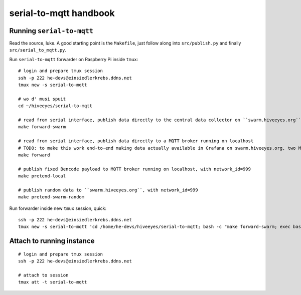 =======================
serial-to-mqtt handbook
=======================

Running ``serial-to-mqtt``
==========================

Read the source, luke. A good starting point is the ``Makefile``, just follow along into ``src/publish.py`` and finally ``src/serial_to_mqtt.py``.

Run ``serial-to-mqtt`` forwarder on Raspberry Pi inside ``tmux``::

    # login and prepare tmux session
    ssh -p 222 he-devs@einsiedlerkrebs.ddns.net
    tmux new -s serial-to-mqtt

    # wo d' musi spuit
    cd ~/hiveeyes/serial-to-mqtt

    # read from serial interface, publish data directly to the central data collector on ``swarm.hiveeyes.org`` using MQTT
    make forward-swarm

    # read from serial interface, publish data directly to a MQTT broker running on localhost
    # TODO: to make this work end-to-end making data actually available in Grafana on swarm.hiveeyes.org, two Mosquittos have to talk to each other
    make forward

    # publish fixed Bencode payload to MQTT broker running on localhost, with network_id=999
    make pretend-local

    # publish random data to ``swarm.hiveeyes.org``, with network_id=999
    make pretend-swarm-random

Run forwarder inside new ``tmux`` session, quick::

    ssh -p 222 he-devs@einsiedlerkrebs.ddns.net
    tmux new -s serial-to-mqtt 'cd /home/he-devs/hiveeyes/serial-to-mqtt; bash -c "make forward-swarm; exec bash"'


Attach to running instance
==========================
::

    # login and prepare tmux session
    ssh -p 222 he-devs@einsiedlerkrebs.ddns.net

    # attach to session
    tmux att -t serial-to-mqtt
